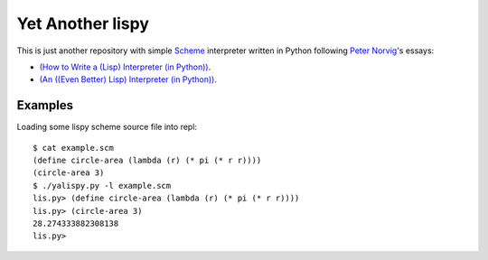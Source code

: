 ===================
 Yet Another lispy
===================

This is just another repository with simple `Scheme`_ interpreter written in
Python following `Peter Norvig`_'s essays:

* `(How to Write a (Lisp) Interpreter (in Python))`_.
* `(An ((Even Better) Lisp) Interpreter (in Python))`_.


Examples
========

Loading some lispy scheme source file into repl::

    $ cat example.scm
    (define circle-area (lambda (r) (* pi (* r r))))
    (circle-area 3)
    $ ./yalispy.py -l example.scm
    lis.py> (define circle-area (lambda (r) (* pi (* r r))))
    lis.py> (circle-area 3)
    28.274333882308138
    lis.py>


.. _`Scheme`: https://en.wikipedia.org/wiki/Scheme_%28programming_language%29
.. _`Peter Norvig`: http://norvig.com/
.. _`(How to Write a (Lisp) Interpreter (in Python))`: http://norvig.com/lispy.html
.. _`(An ((Even Better) Lisp) Interpreter (in Python))`: http://norvig.com/lispy2.html
